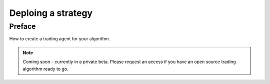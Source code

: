 Deploing a strategy
===================

Preface
-------

How to create a trading agent for your algorithm.

.. note ::

    Coming soon - currently in a private beta. Please request an access if you have an open source trading algorithm ready to go.